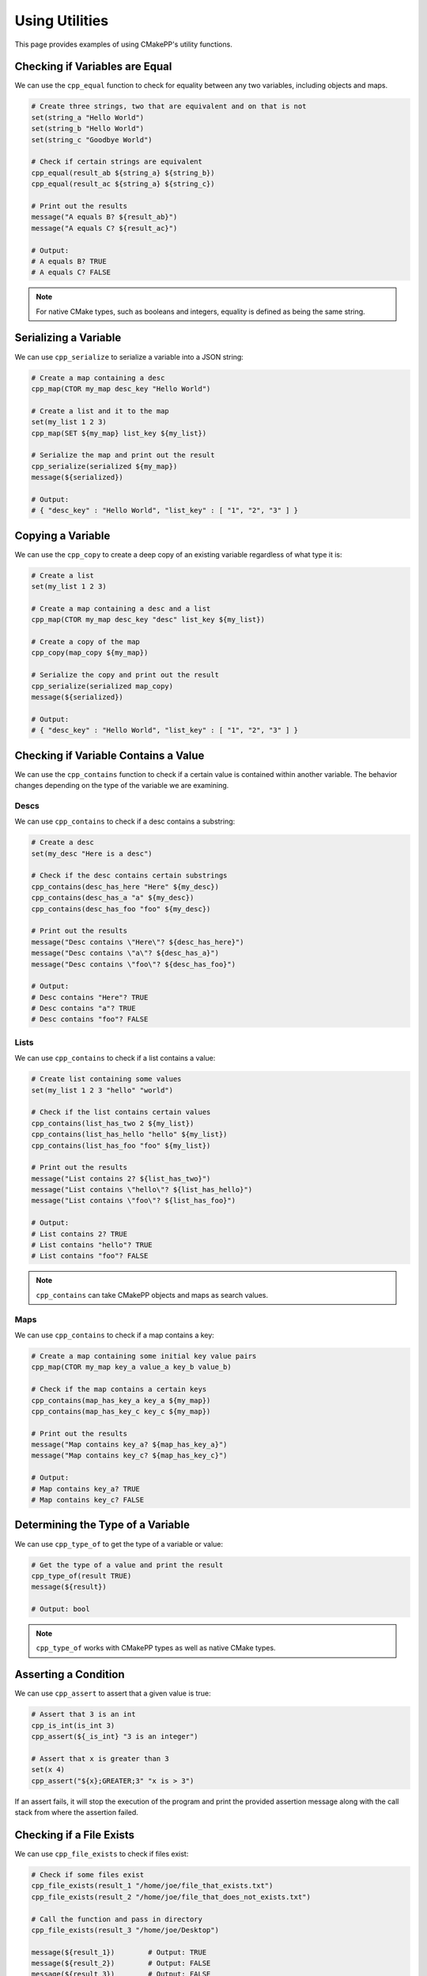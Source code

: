 .. _using-utilities:

***************
Using Utilities
***************

This page provides examples of using CMakePP's utility functions.

Checking if Variables are Equal
===============================

We can use the ``cpp_equal`` function to check for equality between any two
variables, including objects and maps.

.. code-block:: cmake

  # Create three strings, two that are equivalent and on that is not
  set(string_a "Hello World")
  set(string_b "Hello World")
  set(string_c "Goodbye World")

  # Check if certain strings are equivalent
  cpp_equal(result_ab ${string_a} ${string_b})
  cpp_equal(result_ac ${string_a} ${string_c})

  # Print out the results
  message("A equals B? ${result_ab}")
  message("A equals C? ${result_ac}")

  # Output:
  # A equals B? TRUE
  # A equals C? FALSE

.. note::

  For native CMake types, such as booleans and integers, equality is defined as
  being the same string.

Serializing a Variable
======================

We can use ``cpp_serialize`` to serialize a variable into a JSON string:

.. code-block:: cmake

  # Create a map containing a desc
  cpp_map(CTOR my_map desc_key "Hello World")

  # Create a list and it to the map
  set(my_list 1 2 3)
  cpp_map(SET ${my_map} list_key ${my_list})

  # Serialize the map and print out the result
  cpp_serialize(serialized ${my_map})
  message(${serialized})

  # Output:
  # { "desc_key" : "Hello World", "list_key" : [ "1", "2", "3" ] }

Copying a Variable
==================

We can use the ``cpp_copy`` to create a deep copy of an existing variable
regardless of what type it is:

.. code-block:: cmake

  # Create a list
  set(my_list 1 2 3)

  # Create a map containing a desc and a list
  cpp_map(CTOR my_map desc_key "desc" list_key ${my_list})

  # Create a copy of the map
  cpp_copy(map_copy ${my_map})

  # Serialize the copy and print out the result
  cpp_serialize(serialized map_copy)
  message(${serialized})

  # Output:
  # { "desc_key" : "Hello World", "list_key" : [ "1", "2", "3" ] }

Checking if Variable Contains a Value
=====================================

We can use the ``cpp_contains`` function to check if a certain value is
contained within another variable. The behavior changes depending on the type of
the variable we are examining.

Descs
-----

We can use ``cpp_contains`` to check if a desc contains a substring:

.. code-block:: cmake

  # Create a desc
  set(my_desc "Here is a desc")

  # Check if the desc contains certain substrings
  cpp_contains(desc_has_here "Here" ${my_desc})
  cpp_contains(desc_has_a "a" ${my_desc})
  cpp_contains(desc_has_foo "foo" ${my_desc})

  # Print out the results
  message("Desc contains \"Here\"? ${desc_has_here}")
  message("Desc contains \"a\"? ${desc_has_a}")
  message("Desc contains \"foo\"? ${desc_has_foo}")

  # Output:
  # Desc contains "Here"? TRUE
  # Desc contains "a"? TRUE
  # Desc contains "foo"? FALSE

Lists
-----

We can use ``cpp_contains`` to check if a list contains a value:

.. code-block:: cmake

  # Create list containing some values
  set(my_list 1 2 3 "hello" "world")

  # Check if the list contains certain values
  cpp_contains(list_has_two 2 ${my_list})
  cpp_contains(list_has_hello "hello" ${my_list})
  cpp_contains(list_has_foo "foo" ${my_list})

  # Print out the results
  message("List contains 2? ${list_has_two}")
  message("List contains \"hello\"? ${list_has_hello}")
  message("List contains \"foo\"? ${list_has_foo}")

  # Output:
  # List contains 2? TRUE
  # List contains "hello"? TRUE
  # List contains "foo"? FALSE

.. note::

  ``cpp_contains`` can take CMakePP objects and maps as search values.

Maps
----

We can use ``cpp_contains`` to check if a map contains a key:

.. code-block:: cmake

  # Create a map containing some initial key value pairs
  cpp_map(CTOR my_map key_a value_a key_b value_b)

  # Check if the map contains a certain keys
  cpp_contains(map_has_key_a key_a ${my_map})
  cpp_contains(map_has_key_c key_c ${my_map})

  # Print out the results
  message("Map contains key_a? ${map_has_key_a}")
  message("Map contains key_c? ${map_has_key_c}")

  # Output:
  # Map contains key_a? TRUE
  # Map contains key_c? FALSE

Determining the Type of a Variable
==================================

We can use ``cpp_type_of`` to get the type of a variable or value:

.. code-block:: cmake

  # Get the type of a value and print the result
  cpp_type_of(result TRUE)
  message(${result})

  # Output: bool

.. note::

  ``cpp_type_of`` works with CMakePP types as well as native CMake types.

Asserting a Condition
=====================

We can use ``cpp_assert`` to assert that a given value is true:

.. code-block:: cmake

  # Assert that 3 is an int
  cpp_is_int(is_int 3)
  cpp_assert(${_is_int} "3 is an integer")

  # Assert that x is greater than 3
  set(x 4)
  cpp_assert("${x};GREATER;3" "x is > 3")

If an assert fails, it will stop the execution of the program and print the
provided assertion message along with the call stack from where the assertion
failed.

Checking if a File Exists
=========================

We can use ``cpp_file_exists`` to check if files exist:

.. code-block:: cmake

  # Check if some files exist
  cpp_file_exists(result_1 "/home/joe/file_that_exists.txt")
  cpp_file_exists(result_2 "/home/joe/file_that_does_not_exists.txt")

  # Call the function and pass in directory
  cpp_file_exists(result_3 "/home/joe/Desktop")

  message(${result_1})        # Output: TRUE
  message(${result_2})        # Output: FALSE
  message(${result_3})        # Output: FALSE

  # Output:
  # TRUE
  # TRUE
  # FALSE

Manipulating Globals
====================

We can use ``cpp_set_global``, ``cpp_get_global``, and ``cpp_append_global`` to
get, set, and append global values:

.. code-block:: cmake

  # Set a global value
  cpp_set_global(key_a "Hello")

  # Get the global value and print it out
  cpp_get_global(result_a key_a)
  message(${result_a})

  # Output: Hello

  # Append the global value
  cpp_append_global(key_a " World")

  # Get the global value and print it out again
  cpp_get_global(result_a key_a)
  message(${result_a})

  # Output: Hello World

Creating a Unique Identifier
============================

We can use ``cpp_unique_id`` to create a unique identifier:

.. code-block:: cmake

  # Create a unique ID and print it out
  cpp_unique_id(new_uid)
  message(${new_uid})

  # Outputs something like: 9ii6l_1581033874
